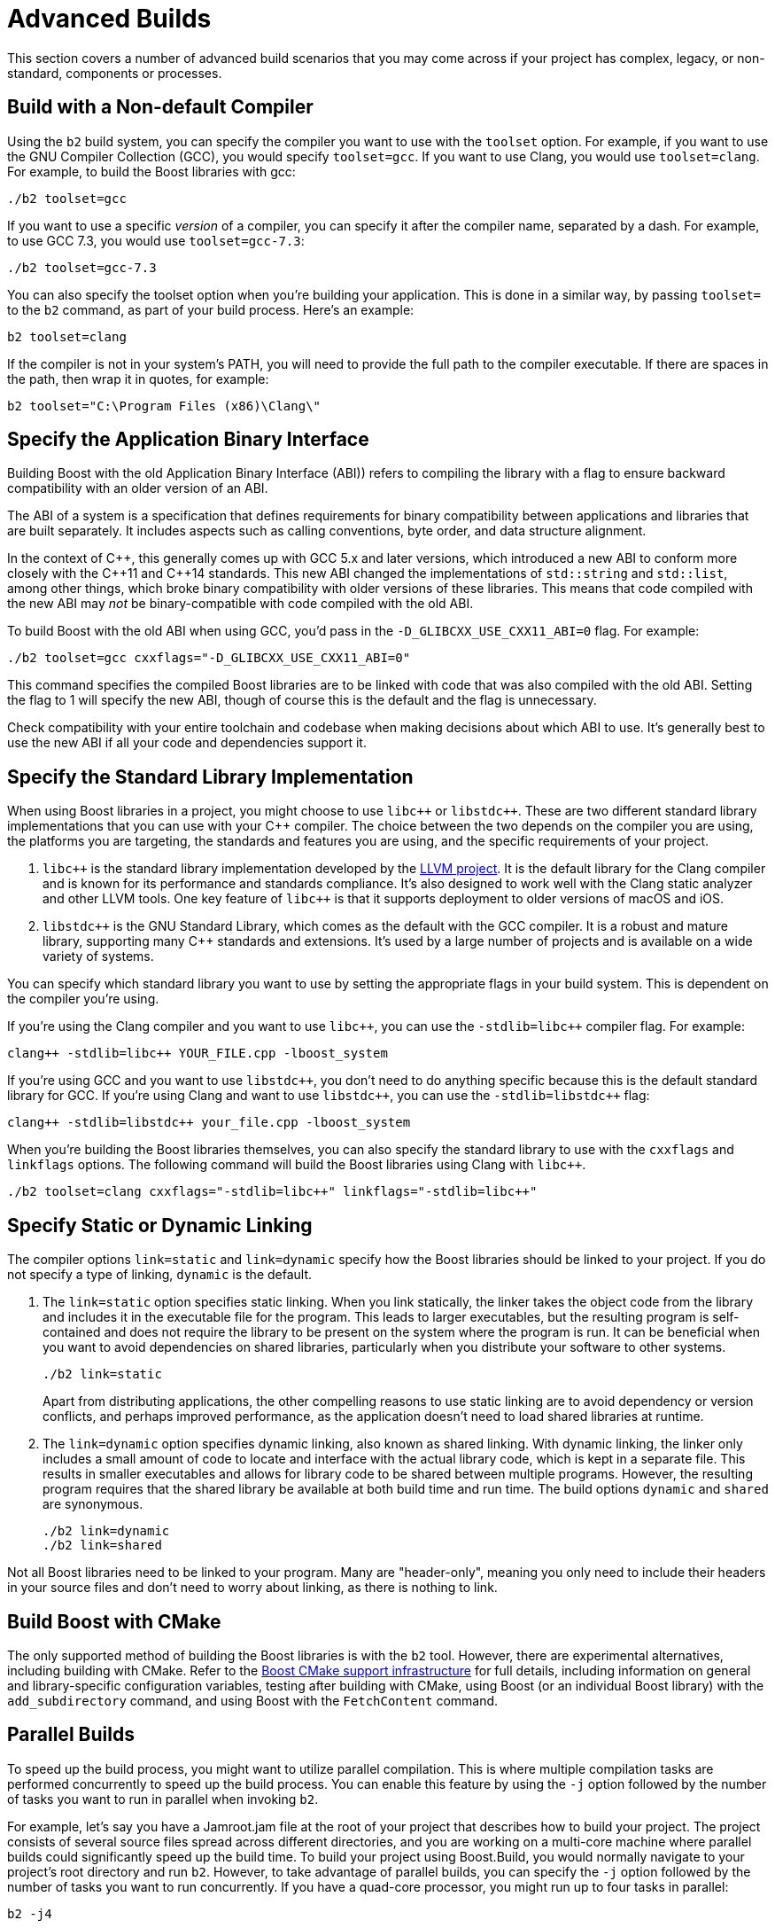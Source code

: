 = Advanced Builds
:navtitle: Advanced Builds

This section covers a number of advanced build scenarios that you may come across if your project has complex, legacy, or non-standard, components or processes.

== Build with a Non-default Compiler

Using the `b2` build system, you can specify the compiler you want to use with the `toolset` option. For example, if you want to use the GNU Compiler Collection (GCC), you would specify `toolset=gcc`. If you want to use Clang, you would use `toolset=clang`. For example, to build the Boost libraries with gcc:

[source,txt]
----
./b2 toolset=gcc
----

If you want to use a specific _version_ of a compiler, you can specify it after the compiler name, separated by a dash. For example, to use GCC 7.3, you would use `toolset=gcc-7.3`:

[source,txt]
----
./b2 toolset=gcc-7.3
----

You can also specify the toolset option when you're building your application. This is done in a similar way, by passing `toolset=` to the `b2` command, as part of your build process. Here's an example:

[source,txt]
----
b2 toolset=clang
----

If the compiler is not in your system's PATH, you will need to provide the full path to the compiler executable. If there are spaces in the path, then wrap it in quotes, for example:

[source,txt]
----
b2 toolset="C:\Program Files (x86)\Clang\"
----

== Specify the Application Binary Interface

Building Boost with the old Application Binary Interface (ABI)) refers to compiling the library with a flag to ensure backward compatibility with an older version of an ABI.

The ABI of a system is a specification that defines requirements for binary compatibility between applications and libraries that are built separately. It includes aspects such as calling conventions, byte order, and data structure alignment.

In the context of pass:[C++], this generally comes up with GCC 5.x and later versions, which introduced a new ABI to conform more closely with the pass:[C++11] and pass:[C++14] standards. This new ABI changed the implementations of `std::string` and `std::list`, among other things, which broke binary compatibility with older versions of these libraries. This means that code compiled with the new ABI may _not_ be binary-compatible with code compiled with the old ABI.

To build Boost with the old ABI when using GCC, you'd pass in the `-D_GLIBCXX_USE_CXX11_ABI=0` flag. For example:

[source,txt]
----
./b2 toolset=gcc cxxflags="-D_GLIBCXX_USE_CXX11_ABI=0"
----

This command specifies the compiled Boost libraries are to be linked with code that was also compiled with the old ABI. Setting the flag to 1 will specify the new ABI, though of course this is the default and the flag is unnecessary.

Check compatibility with your entire toolchain and codebase when making decisions about which ABI to use. It's generally best to use the new ABI if all your code and dependencies support it.

== Specify the Standard Library Implementation

When using Boost libraries in a project, you might choose to use `pass:[libc++]` or `pass:[libstdc++]`. These are two different standard library implementations that you can use with your pass:[C++] compiler. The choice between the two depends on the compiler you are using, the platforms you are targeting, the standards and features you are using, and the specific requirements of your project.

. `pass:[libc++]` is the standard library implementation developed by the https://github.com/llvm/llvm-project[LLVM project]. It is the default library for the Clang compiler and is known for its performance and standards compliance. It's also designed to work well with the Clang static analyzer and other LLVM tools. One key feature of `pass:[libc++]` is that it supports deployment to older versions of macOS and iOS.

. `pass:[libstdc++]` is the GNU Standard Library, which comes as the default with the GCC compiler. It is a robust and mature library, supporting many pass:[C++] standards and extensions. It's used by a large number of projects and is available on a wide variety of systems.

You can specify which standard library you want to use by setting the appropriate flags in your build system. This is dependent on the compiler you're using.

If you're using the Clang compiler and you want to use `pass:[libc++]`, you can use the `-stdlib=libc++` compiler flag. For example:

[source,txt]
----
clang++ -stdlib=libc++ YOUR_FILE.cpp -lboost_system
----

If you're using GCC and you want to use  `pass:[libstdc++]`, you don't need to do anything specific because this is the default standard library for GCC. If you're using Clang and want to use  `pass:[libstdc++]`, you can use the `-stdlib=libstdc++` flag:

[source,txt]
----
clang++ -stdlib=libstdc++ your_file.cpp -lboost_system
----

When you're building the Boost libraries themselves, you can also specify the standard library to use with the `cxxflags` and `linkflags` options. The following command will build the Boost libraries using Clang with `pass:[libc++]`.

[source,txt]
----
./b2 toolset=clang cxxflags="-stdlib=libc++" linkflags="-stdlib=libc++"
----



== Specify Static or Dynamic Linking

The compiler options `link=static` and `link=dynamic` specify how the Boost libraries should be linked to your project. If you do not specify a type of linking, `dynamic` is the default.

. The `link=static` option specifies static linking. When you link statically, the linker takes the object code from the library and includes it in the executable file for the program. This leads to larger executables, but the resulting program is self-contained and does not require the library to be present on the system where the program is run. It can be beneficial when you want to avoid dependencies on shared libraries, particularly when you distribute your software to other systems.
+
[source,txt]
----
./b2 link=static
----
+
Apart from distributing applications, the other compelling reasons to use static linking are to avoid dependency or version conflicts, and perhaps improved performance, as the application doesn't need to load shared libraries at runtime.

. The `link=dynamic` option specifies dynamic linking, also known as shared linking. With dynamic linking, the linker only includes a small amount of code to locate and interface with the actual library code, which is kept in a separate file. This results in smaller executables and allows for library code to be shared between multiple programs. However, the resulting program requires that the shared library be available at both build time and run time. The build options `dynamic` and `shared` are synonymous.
+
[source,txt]
----
./b2 link=dynamic
./b2 link=shared
----

Not all Boost libraries need to be linked to your program. Many are "header-only", meaning you only need to include their headers in your source files and don't need to worry about linking, as there is nothing to link. 

== Build Boost with CMake

The only supported method of building the Boost libraries is with the `b2` tool. However, there are experimental alternatives, including building with CMake. Refer to the https://github.com/boostorg/cmake[Boost CMake support infrastructure] for full details, including information on general and library-specific configuration variables, testing after building with CMake, using Boost (or an individual Boost library) with the `add_subdirectory` command, and using Boost with the `FetchContent` command.

== Parallel Builds

To speed up the build process, you might want to utilize parallel compilation. This is where multiple compilation tasks are performed concurrently to speed up the build process. You can enable this feature by using the `-j` option followed by the number of tasks you want to run in parallel when invoking `b2`.

For example, let's say you have a Jamroot.jam file at the root of your project that describes how to build your project. The project consists of several source files spread across different directories, and you are working on a multi-core machine where parallel builds could significantly speed up the build time. To build your project using Boost.Build, you would normally navigate to your project's root directory and run `b2`. However, to take advantage of parallel builds, you can specify the `-j` option followed by the number of tasks you want to run concurrently. If you have a quad-core processor, you might run up to four tasks in parallel:

[source,txt]
----
b2 -j4
----

Running concurrent tasks can increase the system load and may not always result in a linear speedup. However, it is a great idea to use your multiple cores, if you have them available.

== Custom Build Steps

Your application might require pre-processing steps before compiling. For instance, you might need to generate some pass:[C++] code based on a configuration file. Custom build steps in Boost.Build can be achieved using _rule definitions_ and _actions_. Rules in Boost.Build are a little like functions in a programming language. You can define your own rule to execute custom commands, and then invoke the rule at the appropriate point in your Jamfile.

Let's consider a scenario where you need to generate a pass:[C++] header file from an XML file before compiling the rest of your source code.

. First, define a rule, in your Jamfile, to describe the transformation. The rule takes an input XML file and produces an output header file:
+
[source,txt]
----
rule GenerateHeader ( xmlFile : hppFile )
{
    IMPORT $(xmlFile) : generateHeader : : generate ;
    generate $(xmlFile) : $(hppFile) ;
}
----
+
This rule imports a Python script (generateHeader.py) that transforms an XML file into a pass:[C++] header file. The `IMPORT` command makes a rule from the Python script available in the Jamfile, and generate is the Python rule responsible for transforming the XML file into the header file.

. The `GenerateHeader` rule can now be used in the sources of your project, for example:
+
[source,txt]
----
GenerateHeader xml/config.xml : include/config.hpp ;

exe myProgram
    : # sources
    [ glob src/*.cpp ]
    include/config.hpp
    # libraries
    /boost/filesystem//boost_filesystem
    /boost/system//boost_system
    ;
----
+
The `exe` rule describes how to build an executable. In this case, it is saying to build an executable named `myProgram` from the source files in `src/` and the generated config.hpp. It also lists the Boost libraries that the program depends on.
+
The `GenerateHeader` rule will ensure that config.xml is transformed into config.hpp before `myProgram` is compiled. This means that changes to config.xml will cause config.hpp to be regenerated, which in turn will trigger a recompilation of any source files that include config.hpp. To execute this custom build step, navigate to your project's root directory and run `b2`.

== Multi-platform Support

Let’s say you are developing an application that needs to run on multiple platforms, including Linux, Windows, and MacOS. Your app uses boost:asio[] for asynchronous networking, boost:thread[] for multithreading, and boost:filesystem[] for file handling:

. Before you can use Boost libraries, they might need to be compiled. You can use Boost.Build to compile the libraries by navigating to the root directory of Boost and running `b2`. If you want to compile only the required libraries, use the `--with-` option:

+
[source,txt]
----
./b2 --with-thread --with-filesystem --with-system
----
+
Note:: boost:asio[] is a header-only library, so it doesn't need to be compiled, and boost:system[] is a dependency for both boost:asio[] and boost:filesystem[], so it's included here.

. The main configuration file for Boost.Build is Jamroot.jam at the root directory of your project. It's where you specify what to build and how to build it. This is a basic Jamroot.jam file:

+
[source,txt]
----
project my_project
    : requirements
    <threading>multi
    <link>shared
    ;

lib boost_thread
    : : <name>boost_thread
      <search>path/to/boost/libs/thread/build
    ;

lib boost_filesystem
    : : <name>boost_filesystem
      <search>path/to/boost/libs/filesystem/build
    ;

lib boost_system
    : : <name>boost_system
      <search>path/to/boost/libs/system/build
    ;

exe my_program
    : [ glob src/*.cpp ]
    : <library>boost_thread
      <library>boost_filesystem
      <library>boost_system
    ;
----

. Boost.Build allows you to define platform-specific requirements using conditional properties. For example, you can set different optimization flags for different platforms:

+
[source,txt]
----
exe my_program
    : [ glob src/*.cpp ]
    : <library>boost_thread
      <library>boost_filesystem
      <library>boost_system
      <os>LINUX:<optimization>space
      <os>WINDOWS:<optimization>speed
      <os>MAC:<optimization>speed
    ;
----

. With your Jamroot.jam configured correctly, you can navigate to your project's root directory and run `b2` to compile your application. You might take advantage of parallel builds, using the `-j` option described in <<Parallel Builds>>.

That's it! Boost.Build will take care of finding the necessary libraries, compiling your source code, and linking everything together to create your application. It will automatically adjust to the platform on which you run `b2`, making it easy to build your application on different operating systems.

== Integrate Build and Test

There are certainly advanced testing scenarios. Boost.Build can compile and run unit tests as part of the build process, making it easier to verify that your application behaves as expected. Refer to xref:testing-debugging.adoc[].

== See Also

For full details of Boost.Build, refer to the https://www.boost.org/build/doc/html/index.html[Boost.Build User Manual].

* https://github.com/boostorg/cmake[Boost CMake support infrastructure]
* xref:getting-started.adoc[]
* xref:resources.adoc[]
* xref:header-organization-compilation.adoc#toolset[Toolsets]

